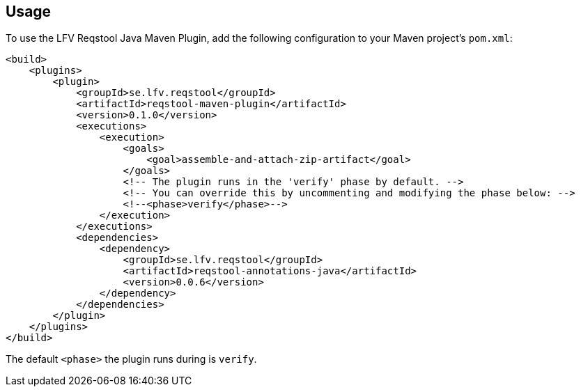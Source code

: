 == Usage

To use the LFV Reqstool Java Maven Plugin, add the following configuration to your Maven project's `pom.xml`:

```xml
<build>
    <plugins>
        <plugin>
            <groupId>se.lfv.reqstool</groupId>
            <artifactId>reqstool-maven-plugin</artifactId>
            <version>0.1.0</version>
            <executions>
                <execution>
                    <goals>
                        <goal>assemble-and-attach-zip-artifact</goal>
                    </goals>
                    <!-- The plugin runs in the 'verify' phase by default. -->
                    <!-- You can override this by uncommenting and modifying the phase below: -->
                    <!--<phase>verify</phase>-->
                </execution>
            </executions>
            <dependencies>
                <dependency>
                    <groupId>se.lfv.reqstool</groupId>
                    <artifactId>reqstool-annotations-java</artifactId>
                    <version>0.0.6</version>
                </dependency>
            </dependencies>            
        </plugin>
    </plugins>
</build>
```

The default `<phase>` the plugin runs during is `verify`.


